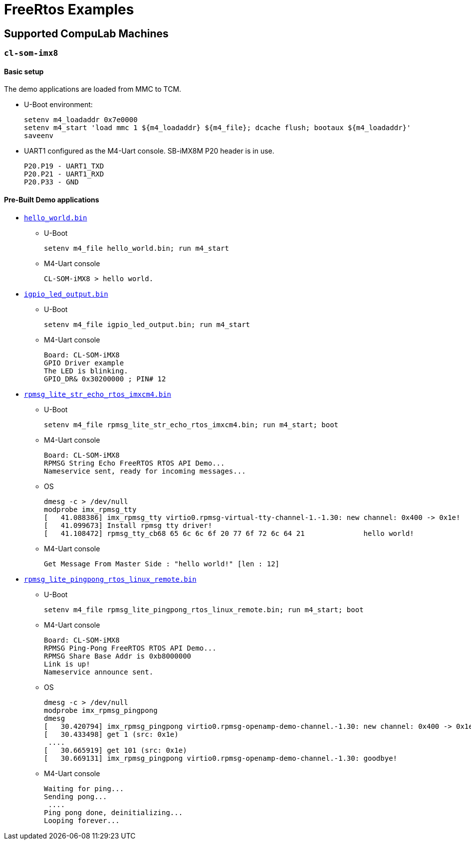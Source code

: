 # FreeRtos Examples

## Supported CompuLab Machines

### `cl-som-imx8`

#### Basic setup
The demo applications are loaded from MMC to TCM.

* U-Boot environment:
[source,console]
setenv m4_loadaddr 0x7e0000
setenv m4_start 'load mmc 1 ${m4_loadaddr} ${m4_file}; dcache flush; bootaux ${m4_loadaddr}'
saveenv

* UART1 configured as the M4-Uart console. SB-iMX8M P20 header is in use.
[source,console]
P20.P19 - UART1_TXD
P20.P21 - UART1_RXD
P20.P33 - GND

#### Pre-Built Demo applications
* https://github.com/compulab-yokneam/freertos-samples-bin/raw/master/cl-som-imx8/hello_world.bin[`hello_world.bin`]
** U-Boot
[source,console]
setenv m4_file hello_world.bin; run m4_start
** M4-Uart console 
[source,console]
CL-SOM-iMX8 > hello world.

* https://github.com/compulab-yokneam/freertos-samples-bin/raw/master/cl-som-imx8/igpio_led_output.bin[`igpio_led_output.bin`]
** U-Boot
[source,console]
setenv m4_file igpio_led_output.bin; run m4_start
** M4-Uart console 
[source,console]
Board: CL-SOM-iMX8
GPIO Driver example
The LED is blinking.
GPIO_DR& 0x30200000 ; PIN# 12

* https://github.com/compulab-yokneam/freertos-samples-bin/raw/master/cl-som-imx8/rpmsg_lite_str_echo_rtos_imxcm4.bin[`rpmsg_lite_str_echo_rtos_imxcm4.bin`]
** U-Boot
[source,console]
setenv m4_file rpmsg_lite_str_echo_rtos_imxcm4.bin; run m4_start; boot
** M4-Uart console
[source,console]
Board: CL-SOM-iMX8
RPMSG String Echo FreeRTOS RTOS API Demo...
Nameservice sent, ready for incoming messages...
** OS
[source,console]
dmesg -c > /dev/null
modprobe imx_rpmsg_tty                                                                                                     dmesg 
[   41.088386] imx_rpmsg_tty virtio0.rpmsg-virtual-tty-channel-1.-1.30: new channel: 0x400 -> 0x1e!
[   41.099673] Install rpmsg tty driver!
[   41.108472] rpmsg_tty_cb68 65 6c 6c 6f 20 77 6f 72 6c 64 21              hello world!

** M4-Uart console
[source,console]
Get Message From Master Side : "hello world!" [len : 12]

* https://github.com/compulab-yokneam/freertos-samples-bin/raw/master/cl-som-imx8/rpmsg_lite_pingpong_rtos_linux_remote.bin[`rpmsg_lite_pingpong_rtos_linux_remote.bin`]
** U-Boot
[source,console]
setenv m4_file rpmsg_lite_pingpong_rtos_linux_remote.bin; run m4_start; boot
** M4-Uart console 
[source,console]
Board: CL-SOM-iMX8
RPMSG Ping-Pong FreeRTOS RTOS API Demo...
RPMSG Share Base Addr is 0xb8000000
Link is up!
Nameservice announce sent.
** OS
[source,console]
dmesg -c > /dev/null
modprobe imx_rpmsg_pingpong
dmesg
[   30.420794] imx_rpmsg_pingpong virtio0.rpmsg-openamp-demo-channel.-1.30: new channel: 0x400 -> 0x1e!
[   30.433498] get 1 (src: 0x1e)
 ....                                                                            
[   30.665919] get 101 (src: 0x1e)
[   30.669131] imx_rpmsg_pingpong virtio0.rpmsg-openamp-demo-channel.-1.30: goodbye!

** M4-Uart console 
[source,console]
Waiting for ping...
Sending pong...
 ....
Ping pong done, deinitializing...
Looping forever...
